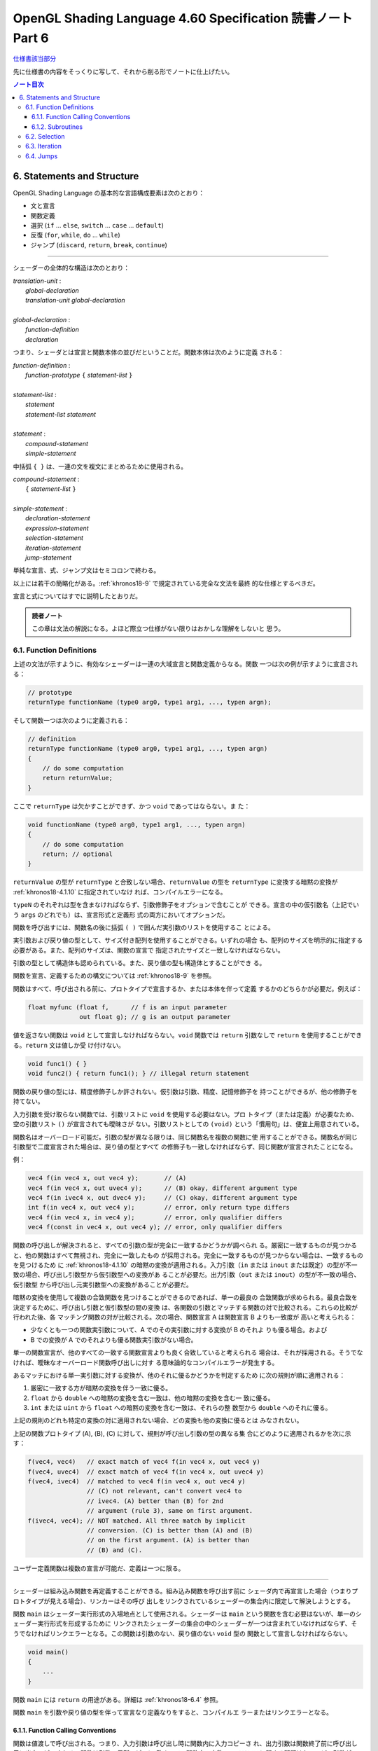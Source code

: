 ======================================================================
OpenGL Shading Language 4.60 Specification 読書ノート Part 6
======================================================================

`仕様書該当部分 <https://www.khronos.org/registry/OpenGL/specs/gl/GLSLangSpec.4.60.html#statements-and-structure>`__

先に仕様書の内容をそっくりに写して、それから削る形でノートに仕上げたい。

.. contents:: ノート目次

6. Statements and Structure
======================================================================

OpenGL Shading Language の基本的な言語構成要素は次のとおり：

* 文と宣言
* 関数定義
* 選択 (``if`` ... ``else``, ``switch`` ... ``case`` ... ``default``)
* 反復 (``for``, ``while``, ``do`` ... ``while``)
* ジャンプ (``discard``, ``return``, ``break``, ``continue``)

----

シェーダーの全体的な構造は次のとおり：

| *translation-unit* :
|     *global-declaration*
|     *translation-unit global-declaration*
|
| *global-declaration* :
|     *function-definition*
|     *declaration*

つまり、シェーダとは宣言と関数本体の並びだということだ。関数本体は次のように定義
される：

| *function-definition* :
|     *function-prototype* ``{`` *statement-list* ``}``
|
| *statement-list* :
|     *statement*
|     *statement-list* *statement*
|
| *statement* :
|     *compound-statement*
|     *simple-statement*

中括弧 ``{ }`` は、一連の文を複文にまとめるために使用される。

| *compound-statement* :
|     ``{`` *statement-list* ``}``
|
| *simple-statement* :
|     *declaration-statement*
|     *expression-statement*
|     *selection-statement*
|     *iteration-statement*
|     *jump-statement*

単純な宣言、式、ジャンプ文はセミコロンで終わる。

以上には若干の簡略化がある。:ref:`khronos18-9` で規定されている完全な文法を最終
的な仕様とするべきだ。

宣言と式についてはすでに説明したとおりだ。

.. admonition:: 読者ノート

   この章は文法の解説になる。よほど際立つ仕様がない限りはおかしな理解をしないと
   思う。

.. _khronos18-6.1:

6.1. Function Definitions
----------------------------------------------------------------------

上述の文法が示すように、有効なシェーダーは一連の大域宣言と関数定義からなる。関数
一つは次の例が示すように宣言される：

.. code:: glsl

   // prototype
   returnType functionName (type0 arg0, type1 arg1, ..., typen argn);

そして関数一つは次のように定義される：

.. code:: glsl

   // definition
   returnType functionName (type0 arg0, type1 arg1, ..., typen argn)
   {
       // do some computation
       return returnValue;
   }

ここで ``returnType`` は欠かすことができず、かつ ``void`` であってはならない。ま
た：

.. code:: glsl

   void functionName (type0 arg0, type1 arg1, ..., typen argn)
   {
       // do some computation
       return; // optional
   }

``returnValue`` の型が ``returnType`` と合致しない場合、``returnValue`` の型を
``returnType`` に変換する暗黙の変換が :ref:`khronos18-4.1.10` に指定されていなけ
れば、コンパイルエラーになる。

``typeN`` のそれぞれは型を含まなければならず、引数修飾子をオプションで含むことが
できる。宣言の中の仮引数名（上記でいう ``args`` のどれでも）は、宣言形式と定義形
式の両方においてオプションだ。

関数を呼び出すには、関数名の後に括弧 ``( )`` で囲んだ実引数のリストを使用するこ
とによる。

実引数および戻り値の型として、サイズ付き配列を使用することができる。いずれの場合
も、配列のサイズを明示的に指定する必要がある。また、配列のサイズは、関数の宣言で
指定されたサイズと一致しなければならない。

引数の型として構造体も認められている。また、戻り値の型も構造体とすることができ
る。

関数を宣言、定義するための構文については :ref:`khronos18-9` を参照。

関数はすべて、呼び出される前に、プロトタイプで宣言するか、または本体を伴って定義
するかのどちらかが必要だ。例えば：

.. code:: glsl

   float myfunc (float f,      // f is an input parameter
                 out float g); // g is an output parameter

値を返さない関数は ``void`` として宣言しなければならない。``void`` 関数では
``return`` 引数なしで ``return`` を使用することができる。``return`` 文は値しか受
け付けない。

.. code:: glsl

   void func1() { }
   void func2() { return func1(); } // illegal return statement

関数の戻り値の型には、精度修飾子しか許されない。仮引数は引数、精度、記憶修飾子を
持つことができるが、他の修飾子を持てない。

入力引数を受け取らない関数では、引数リストに ``void`` を使用する必要はない。プロ
トタイプ（または定義）が必要なため、空の引数リスト ``()`` が宣言されても曖昧さが
ない。引数リストとしての ``(void)`` という「慣用句」は、便宜上用意されている。

関数名はオーバーロード可能だ。引数の型が異なる限りは、同じ関数名を複数の関数に使
用することができる。関数名が同じ引数型で二度宣言された場合は、戻り値の型とすべて
の修飾子も一致しなければならず、同じ関数が宣言されたことになる。

例：

.. code:: glsl

   vec4 f(in vec4 x, out vec4 y);       // (A)
   vec4 f(in vec4 x, out uvec4 y);      // (B) okay, different argument type
   vec4 f(in ivec4 x, out dvec4 y);     // (C) okay, different argument type
   int f(in vec4 x, out vec4 y);        // error, only return type differs
   vec4 f(in vec4 x, in vec4 y);        // error, only qualifier differs
   vec4 f(const in vec4 x, out vec4 y); // error, only qualifier differs

関数の呼び出しが解決されると、すべての引数の型が完全に一致するかどうかが調べられ
る。厳密に一致するものが見つかると、他の関数はすべて無視され、完全に一致したもの
が採用される。完全に一致するものが見つからない場合は、一致するものを見つけるため
に :ref:`khronos18-4.1.10` の暗黙の変換が適用される。入力引数（``in`` または
``inout`` または既定）の型が不一致の場合、呼び出し引数型から仮引数型への変換があ
ることが必要だ。出力引数（``out`` または ``inout``）の型が不一致の場合、仮引数型
から呼び出し元実引数型への変換があることが必要だ。

暗黙の変換を使用して複数の合致関数を見つけることができるのであれば、単一の最良の
合致関数が求められる。最良合致を決定するために、呼び出し引数と仮引数型の間の変換
は、各関数の引数とマッチする関数の対で比較される。これらの比較が行われた後、各
マッチング関数の対が比較される。次の場合、関数宣言 A は関数宣言 B よりも一致度が
高いと考えられる：

* 少なくとも一つの関数実引数について、A でのその実引数に対する変換が B のそれよ
  りも優る場合。および
* B での変換が A でのそれよりも優る関数実引数がない場合。

単一の関数宣言が、他のすべての一致する関数宣言よりも良く合致していると考えられる
場合は、それが採用される。そうでなければ、曖昧なオーバーロード関数呼び出しに対す
る意味論的なコンパイルエラーが発生する。

あるマッチにおける単一実引数に対する変換が、他のそれに優るかどうかを判定するため
に次の規則が順に適用される：

1. 厳密に一致する方が暗黙の変換を伴う一致に優る。
2. ``float`` から ``double`` への暗黙の変換を含む一致は、他の暗黙の変換を含む一
   致に優る。
3. ``int`` または ``uint`` から ``float`` への暗黙の変換を含む一致は、それらの整
   数型から ``double`` へのそれに優る。

上記の規則のどれも特定の変換の対に適用されない場合、どの変換も他の変換に優るとは
みなされない。

上記の関数プロトタイプ (A), (B), (C) に対して、規則が呼び出し引数の型の異なる集
合にどのように適用されるかを次に示す：

.. code:: glsl

   f(vec4, vec4)   // exact match of vec4 f(in vec4 x, out vec4 y)
   f(vec4, uvec4)  // exact match of vec4 f(in vec4 x, out uvec4 y)
   f(vec4, ivec4)  // matched to vec4 f(in vec4 x, out vec4 y)
                   // (C) not relevant, can't convert vec4 to
                   // ivec4. (A) better than (B) for 2nd
                   // argument (rule 3), same on first argument.
   f(ivec4, vec4); // NOT matched. All three match by implicit
                   // conversion. (C) is better than (A) and (B)
                   // on the first argument. (A) is better than
                   // (B) and (C).

ユーザー定義関数は複数の宣言が可能だ、定義は一つに限る。

----

シェーダーは組み込み関数を再定義することができる。組み込み関数を呼び出す前に
シェーダ内で再宣言した場合（つまりプロトタイプが見える場合）、リンカーはその呼び
出しをリンクされているシェーダーの集合内に限定して解決しようとする。

関数 ``main`` はシェーダー実行形式の入場地点として使用される。シェーダーは
``main`` という関数を含む必要はないが、単一のシェーダー実行形式を形成するために
リンクされたシェーダーの集合の中のシェーダーが一つは含まれていなければならず、そ
うでなければリンクエラーとなる。この関数は引数のない、戻り値のない ``void`` 型の
関数として宣言しなければならない。

.. code:: glsl

   void main()
   {
       ...
   }

関数 ``main`` には ``return`` の用途がある。詳細は :ref:`khronos18-6.4` 参照。

関数 ``main`` を引数や戻り値の型を伴って宣言なり定義なりをすると、コンパイルエ
ラーまたはリンクエラーとなる。

.. _khronos18-6.1.1:

6.1.1. Function Calling Conventions
~~~~~~~~~~~~~~~~~~~~~~~~~~~~~~~~~~~~~~~~~~~~~~~~~~~~~~~~~~~~~~~~~~~~~~

関数は値渡しで呼び出される。つまり、入力引数は呼び出し時に関数内に入力コピーさ
れ、出力引数は関数終了前に呼び出し元に出力コピーされる。関数は引数の局所コピーに
働くので、関数内の変数のエイリアスに関する問題はない。どの引数がコピーされるのか
ということを関数の定義や宣言で制御する。

* キーワード ``in`` は、引数が入力コピーされ、出力コピーされないことを示す修飾子
  として使用される。
* キーワード ``out`` は、引数が出力コピーされ、入力コピーされないことを示す修飾
  子として使用される。引数が不必要にコピーされるのを避けるために、可能な限り使用
  されるべきだ。
* キーワード ``inout`` は、引数を入力コピーと出力コピーの両方で使用することを示
  す修飾子として使用される。これは ``in`` と ``out`` の両方を指定するのと同じ意
  味だ。
* このような修飾子を付けずに宣言された関数引数は、``in`` を指定したのと同じ意味
  になる。

.. admonition:: 読者ノート

   コピーインとコピーアウトと書くのをやめた。

すべての引数は、呼び出し時に左から右の順に、厳密に一度だけ評価される。``in`` 引
数の評価は、仮引数にコピーされる値となる。``out`` 引数が評価されると、関数が戻る
ときに値をコピーするために使用される左辺値が得られる。``inout`` 引数を評価する
と、値と左辺値の両方が得られる。値は呼び出し時に仮引数にコピーされ、左辺値は関数
が戻ったときに値をコピーするために使用される。

出力引数が呼び出し元に出力コピーされる順序は未定義だ。

前の節で述べた関数マッチングで引数の型変換が必要である場合、これらの変換は入力コ
ピーおよび出力コピーのタイミングで適用される。

関数では、入力限定の引数への書き込みが許される。関数のコピーしか変更されない。こ
れを防ぐには、引数を ``const`` 修飾子で宣言する。

関数を呼び出す際に、``out`` または ``inout`` として宣言された引数に、左辺値とし
て評価されない式を渡すことはできない。そうでないとコンパイルエラーが発生する。

| *function-prototype* :
|     *precision-qualifier* *type* *function-name* ``(`` *parameter-qualifiers* *precision-qualifier* *type* *name* *array-specifier* , ... ``)``
|
| *type* :
|     any basic type, array type, structure name, or structure definition
|
| *parameter-qualifiers* :
|     *empty*
|     list of *parameter-qualifier*
|
| *parameter-qualifier* :
|     ``const``
|     ``in``
|     ``out``
|     ``inout``
|     ``precise``
|     *memory-qualifier*
|     *precision-qualifier*
|
| *name* :
|     empty
|     identifier
|
| *array-specifier* :
|     empty
|     ``[`` *integral-constant-expression* ``]``

``const`` 修飾子を ``out`` や ``inout`` と一緒に使うことはできない（コンパイルエ
ラー）。上記は、関数の宣言（プロトタイプ）と定義の両方に使用される。したがって、
関数定義は名前のない引数を持つことができる。

再帰は静的なものでも許されない。プログラムの静的な関数呼び出しグラフに循環が含ま
れている場合、静的な再帰が存在する。これには、サブルーチン一様（後述）として宣言
された変数を介したすべての潜在的な関数呼び出しが含まれる。単一のコンパイル単位
（シェーダー）が、静的再帰またはサブルーチン変数を介した再帰の可能性を含む場合、
コンパイルエラーまたはリンクエラー。

6.1.2. Subroutines
~~~~~~~~~~~~~~~~~~~~~~~~~~~~~~~~~~~~~~~~~~~~~~~~~~~~~~~~~~~~~~~~~~~~~~

.. admonition:: 読者ノート

   この言語には関数とは別にサブルーチンというプログラム構成要素が存在するのだ。
   たいへん興味深い。

サブルーチンは、シェーダーの再コンパイルを必要とせずに、実行中に一つまたはより多
くの関数呼び出しの対象を変更できるような方法でシェーダーをコンパイルするための装
置だ。例えば、単一のシェーダーで複数の照光アルゴリズムに対する対処とともにコンパ
イルし、異なる種類の光や表面素材を処理することができる。このようなシェーダーを使
用するアプリケーションでは、サブルーチンの一様変数の値を変化させることで、照光ア
ルゴリズムを切り替えることができる。サブルーチンを使用するには、サブルーチン型を
宣言し、一つまたはより多くの関数をそのサブルーチン型に関連付け、その型のサブルー
チン変数を宣言する。変数関数に現在代入されている関数は、関数名をサブルーチン変数
名に置き換えた関数呼び出し構文を使って呼び出される。サブルーチン変数は一様変数で
あり、OpenGL API の命令 ``glUniformSubroutinesuiv`` によってしか特定の機能に代入
されない。

SPIR-V の生成時にはサブルーチン機能は使用できない。

サブルーチン型は、関数宣言と同様の文を用いて、次のように ``subroutine`` キーワー
ドを用いて宣言する。

.. code:: glsl

   subroutine returnType subroutineTypeName(type0 arg0, type1 arg1,
                                            ..., typen argn);

関数宣言と同様に、仮引数名 ``args`` はオプションだ。関数は ``subroutine`` キー
ワードと関数が合致するサブルーチン型のリストを使って関数を定義することで、マッチ
する宣言のサブルーチン型と関連付けられる：

.. code:: glsl

   subroutine(subroutineTypeName0, ..., subroutineTypeNameN)
   returnType functionName(type0 arg0, type1 arg1, ..., typen argn)
   { ... } // function body

関数と関連する各サブルーチン型の間で、引数と戻り値の型が一致しない場合はコンパイ
ルエラー。

``subroutine`` 宣言された関数は本体を含まなければならない。オーバーロードされた
関数を ``subroutine`` 宣言することはできない。シェーダーや段階に同名の関数が二つ
以上含まれている場合、その関数名がサブルーチン型に関連付けられていると、プログラ
ムのコンパイルやリンクに失敗する。

``subroutine`` 宣言された関数は、非サブルーチン関数宣言・呼び出しと同様に、
``functionName`` を静的に使用して直接呼び出すこともできる。

サブルーチン型変数は **サブルーチン一様変数** (subroutine uniforms) であることが
要求され、サブルーチン一様変数宣言で特定のサブルーチン型で宣言される。

.. code:: glsl

   subroutine uniform subroutineTypeName subroutineVarName;

サブルーチン一様変数は、関数が呼び出されるのと同じ方法で呼び出される。サブルーチ
ン変数（またはサブルーチン変数配列の要素）が特定の関数に関連付けられている場合、
その変数を介したすべての関数呼び出しは、その特定の関数を呼び出す。

他の一様変数とは異なり、サブルーチン一様変数は、変数が宣言されたシェーダーの実行
段階にスコープされる。

サブルーチン変数は、明示的なサイズの配列として宣言することができ、動的一様な式で
しかインデックスを付けることができない。

下記いずれかの場所以外での ``subroutine`` キーワードの使用はコンパイルエラーとなる：

* 大域スコープでサブルーチン型を宣言する。
* 関数をサブルーチンとして宣言する、または
* サブルーチン変数を大域スコープで宣言する。

.. _khronos18-6.2:

6.2. Selection
----------------------------------------------------------------------

.. admonition:: 読者ノート

   この仕様は C/C++ と同等と思っていて困らない。

当言語における条件付き制御構造は ``if``, ``if`` ... ``else``, ``switch`` のいず
れかの文によって行われる：

| *selection-statement* :
|     ``if`` ``(`` *bool-expression* ``)`` *statement*
|     ``if`` ``(`` *bool-expression* ``)`` *statement* ``else`` *statement*
|     ``switch`` ``(`` *init-expression* ``)`` ``{`` *switch-statement-listopt* ``}``

ここで *switch-statement-list* は、0 個以上の *switch-statement* と言語で定義さ
れた他の文のリストを含む入れ子のスコープであって、*switch-statement* はいくつか
の形式のラベルを追加する。つまり：

| *switch-statement-list* :
|     *switch-statement*
|     *switch-statement-list* *switch-statement*
|
| *switch-statement* :
|     ``case`` *constant-expression* ``:``
|     ``default`` ``:`` *statement*

上記の文法は、この節での議論を援助することを目的としており、正式な文法は
:ref:`khronos18-9` にある。

----

``if`` 式が ``true`` と評価されると最初の文が実行される。``if`` 式が ``false``
と評価されると ``else`` 部がある場合には二番目の文が実行される。

条件式の *bool-expression* には、型が真偽型だと評価される式すべてが使用できる。
ベクトル型は ``if`` 式として認められない。

条件式は入れ子にすることができる。

----

``switch`` 文の *init-expression* の型はスカラー整数でなければならない。``case``
ラベル内の *constant-expression* の値の型もスカラー整数でなければならない。これ
らの値の任意の対が「等しい値」であるかどうかが判定され、型が一致しない場合は、比
較が行われる前に ``int`` を ``uint`` に変換する暗黙の変換が行われる。``case`` ラ
ベルに *init-expression* と同じ値の *constant-expression* があれば、そのラベルの
後に実行が続く。そうでない場合、``default`` ラベルがあれば、そのラベルの後に実行
が続けられる。それ以外の場合は、``switch`` 文の残りの部分を飛ばして実行する。複
数の ``default`` や重複する *constant-expression* があるとコンパイルエラー。ルー
プや他の ``switch`` 文の中に入れ子になっていない ``break`` 文（入れ子になってい
ないか、``if`` 文や ``if`` ... ``else`` 文の中にのみ入れ子になっている）は、
``switch`` 文の残りの部分も飛ばす。C/C++ でいうところの fall through ラベルは認
められているが、ラベルと ``switch`` 文の終わりの間に文がないとコンパイルエラー。
``switch`` 文では最初の ``case`` 文の前に文を記述することはできない。

``case`` ラベルと ``default`` ラベルは ``switch`` 文の中でしか出現しない。
``case`` ラベルや ``default`` ラベルは、対応する ``switch`` 内の他の文や複文の中
に入れ子にすることはできない。

.. _khronos18-6.3:

6.3. Iteration
----------------------------------------------------------------------

.. admonition:: 読者ノート

   この仕様も C/C++ と同等と思っていても困らない。

``for``, ``while``, ``do`` ループ：

| for (init-expression; condition-expression; loop-expression)
|     sub-statement
|
| while (condition-expression)
|     sub-statement
|
| do
|     statement
| while (condition-expression)

``for`` ループは、まず *init-expression* を評価し、次に *condition-expression*
を評価する。*condition-expression* が真と評価されると、ループの本体が実行され
る。本体が実行された後、``for`` ループは、次に *loop-expression* を評価し、次に
*condition-expression* を評価するためにループバックし、 *condition-expression*
の評価が偽になるまで繰り返す。その後、ループは本体を飛ばし *loop-expression* を
飛ばして終了する。*loop-expression* 式で変更された変数は、スコープ内にあれば、
ループが終了した後もその値を維持する。*init-expression* や
*condition-expression* で宣言された変数は、``for`` ループの *sub-statement* が
終了するまでしかスコープに入らない。

``while`` ループは、まず *condition-expression* を評価する。真であれば、本体が実
行される。その後、*condition-expression* が偽と評価されてループを終了し、本体が
飛ばされるまでこの処理が繰り返される。*condition-expression* で宣言された変数は
``while`` ループの *sub-statement* が終了するまでしかスコープに入らない。

``do`` ... ``while`` ループは、まず本体を実行し、次に *condition-expression* を
実行する。これを *condition-expression* が偽と評価されるまで繰り返し、ループを終
了する。

----

*condition-expression* の表現は、真偽で評価されなければならない。

*condition-expression* と *init-expression* は、どちらも変数を宣言して初期化する
ことができる。ただし、*do-while* ループでは *condition-expression* で変数を宣言
することはできない。変数のスコープは、ループの本体を構成する副文の終わりまでしか
ない。

ループは入れ子にすることができる。

非停止ループも許される。非常に長いループや非停止ループの結果はプラットフォームに
よって異なる。

.. _khronos18-6.4:

6.4. Jumps
----------------------------------------------------------------------

これらがジャンプだ：

| *jump_statement* :
|     ``continue`` ``;``
|     ``break`` ``;``
|     ``return`` ``;``
|     ``return`` *expression* ``;``
|     ``discard`` ``;`` // in the fragment shader language only

``goto`` などの構造化されていない制御構造はない。

``continue`` ジャンプはループの中でしか使用されない。このジャンプは、それが含ま
れる最も内側のループの本体の残りの部分を飛ばす。``while`` および ``do`` ...
``while`` ループでは、このジャンプはループ *condition-expression* の次の評価に移
り、そこから先は前述どおりにループが継続する。``for`` ループの場合は、
*loop-expression* に続いて *condition-expression* にジャンプする。

``break`` ジャンプは、ループと ``switch`` 文で使用できる。``break`` ジャンプは、
それを含む最も内側にあるループや ``switch`` 文を直ちに終了させるだけだ。
*condition-expression*, *loop-expression*, *switch-statement* はそれ以上実行され
ない。

``discard`` キーワードは断片シェーダー内でしか使用できない。断片シェーダー内で
は、現在の断片に対する操作を放棄するために使用することができる。このキーワードを
使用すると、断片が破棄され、どのバッファーへの更新も行われない。シェーダー格納
バッファーなどの他のバッファーへの以前の書き込みは影響を受けない。制御フローが
シェーダーから抜けて、この制御フローが非一様な場合（基本形状内の異なる断片が異な
る制御パスを取る場合）、その後の暗黙的または明示的な微分係数は未定義となる。これ
は通常、例えば条件文の中で使用される：

.. code:: glsl

   if (intensity < 0.0)
       discard;

断片シェーダーは、断片のアルファー値を判定し、その結果に基づいて断片を廃棄するこ
とができる。ただし、網羅検査は断片シェーダーの実行後に行われ、網羅検査によってア
ルファー値が変化することがあるので注意が必要だ。

``return`` ジャンプは現在の関数を直ちに終了させる。もし ``expression`` があれ
ば、それがその関数の戻り値となる。

関数 ``main`` は ``return`` を使うことができる。これは関数の終わりに到達したとき
と同じ方法で ``main`` を単に終了させるだけだ。断片シェーダーでの ``discard`` の
使用を意味するものではない。出力を定義する前に ``main`` で ``return`` を使用する
と、出力を定義する前に ``main`` の最後に到達するのと同じ動作になる。

